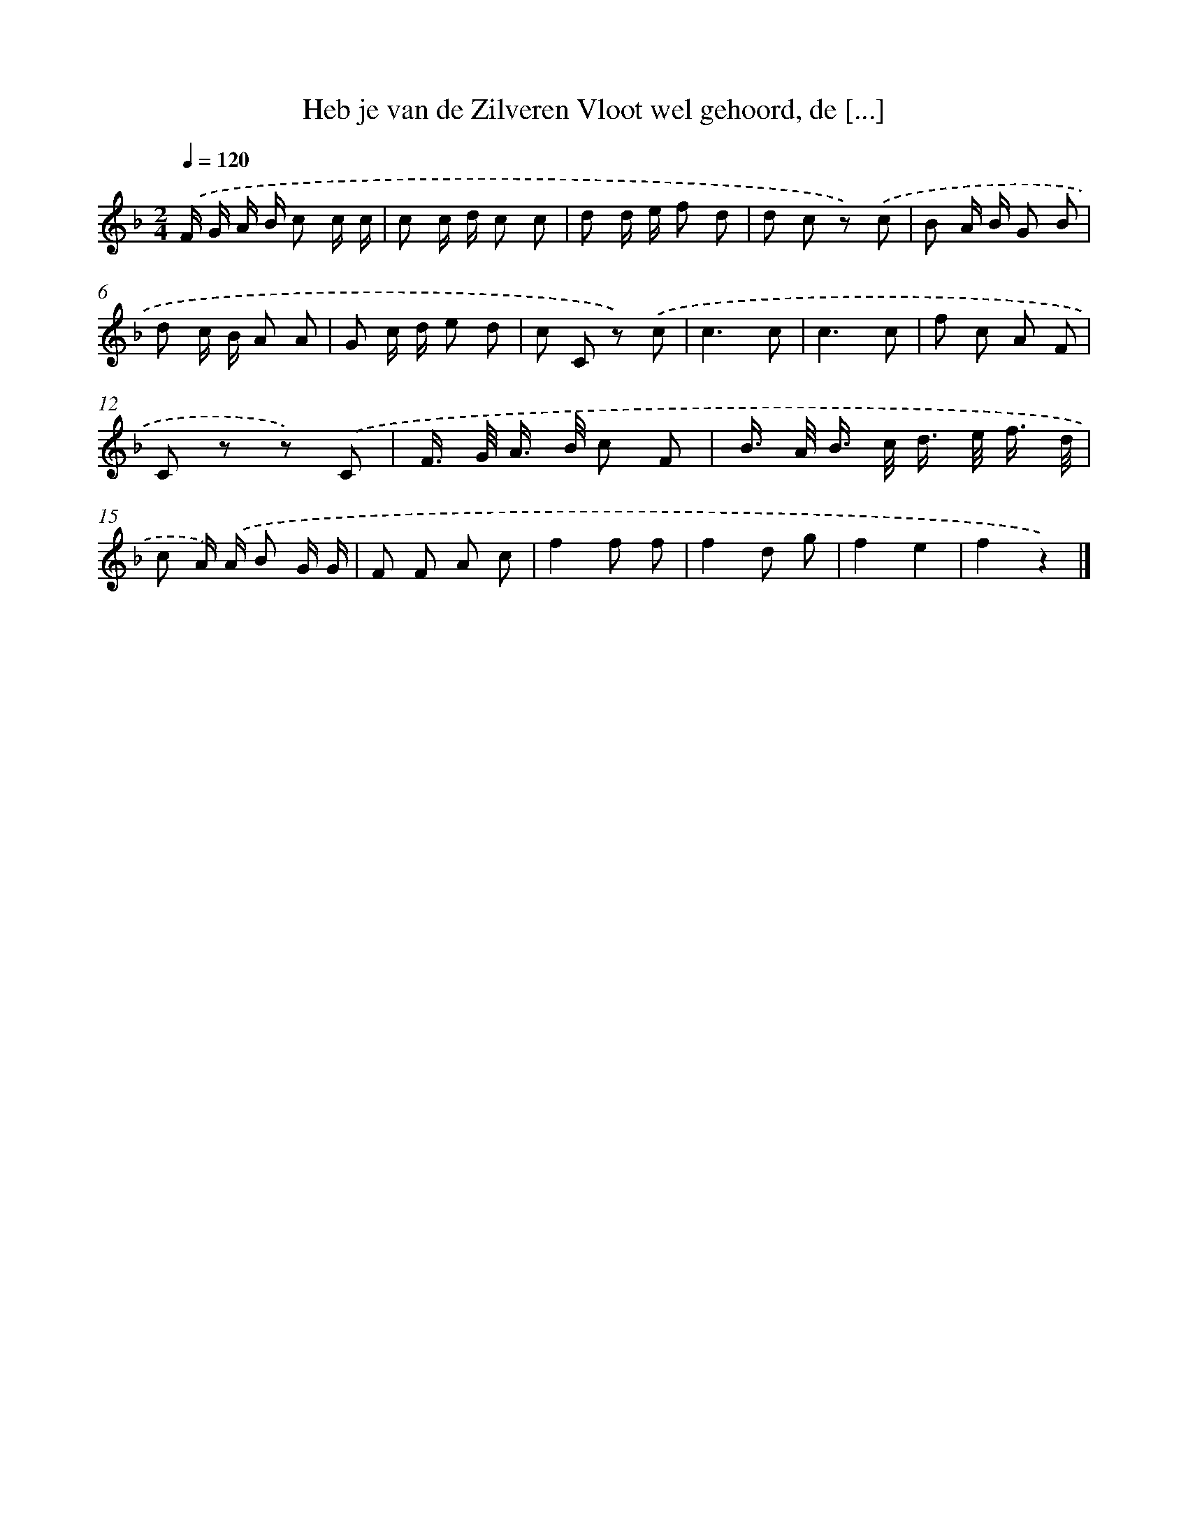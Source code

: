 X: 5534
T: Heb je van de Zilveren Vloot wel gehoord, de [...]
%%abc-version 2.0
%%abcx-abcm2ps-target-version 5.9.1 (29 Sep 2008)
%%abc-creator hum2abc beta
%%abcx-conversion-date 2018/11/01 14:36:19
%%humdrum-veritas 3414814298
%%humdrum-veritas-data 4117865496
%%continueall 1
%%barnumbers 0
L: 1/8
M: 2/4
Q: 1/4=120
K: F clef=treble
.('F/ G/ A/ B/ c c/ c/ |
c c/ d/ c c |
d d/ e/ f d |
d c z) .('c |
B A/ B/ G B |
d c/ B/ A A |
G c/ d/ e d |
c C z) .('c |
c3c |
c3c |
f c A F |
C z z) .('C |
F/> G/ A/> B/ c F |
B/> A/ B/> c/ d/> e/ f3// d// |
c A/) .('A/ B G/ G/ |
F F A c |
f2f f |
f2d g |
f2e2 |
f2z2) |]
